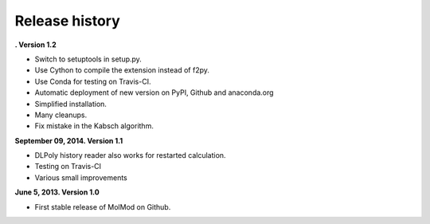 Release history
###############

**. Version 1.2**

- Switch to setuptools in setup.py.
- Use Cython to compile the extension instead of f2py.
- Use Conda for testing on Travis-CI.
- Automatic deployment of new version on PyPI, Github and anaconda.org
- Simplified installation.
- Many cleanups.
- Fix mistake in the Kabsch algorithm.

**September 09, 2014. Version 1.1**

- DLPoly history reader also works for restarted calculation.
- Testing on Travis-CI
- Various small improvements

**June 5, 2013. Version 1.0**

- First stable release of MolMod on Github.
